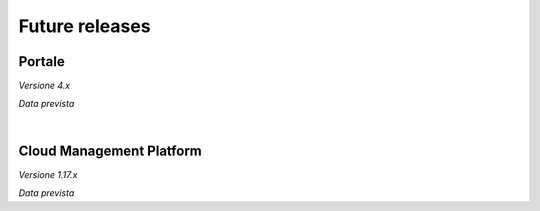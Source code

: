 
**Future releases**
===================

**Portale**
***********

*Versione 4.x*

*Data prevista*

|

**Cloud Management Platform**
*****************************

*Versione 1.17.x*

*Data prevista*

